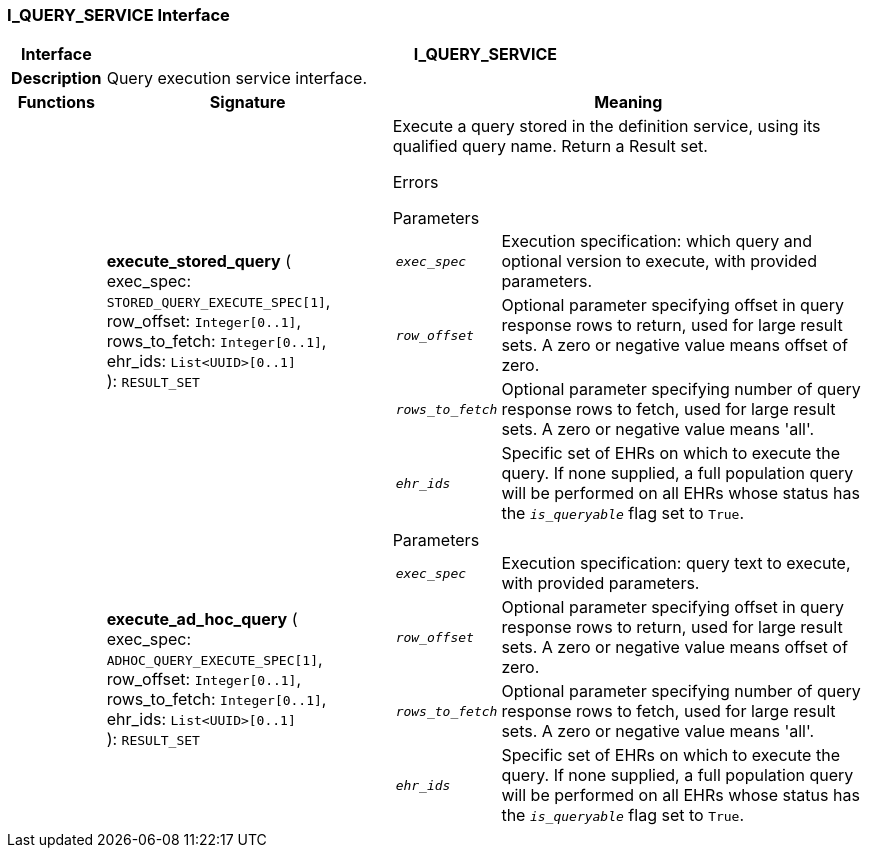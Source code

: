 === I_QUERY_SERVICE Interface

[cols="^1,3,5"]
|===
h|*Interface*
2+^h|*I_QUERY_SERVICE*

h|*Description*
2+a|Query execution service interface.

h|*Functions*
^h|*Signature*
^h|*Meaning*

h|
|*execute_stored_query* ( +
exec_spec: `STORED_QUERY_EXECUTE_SPEC[1]`, +
row_offset: `Integer[0..1]`, +
rows_to_fetch: `Integer[0..1]`, +
ehr_ids: `List<UUID>[0..1]` +
): `RESULT_SET`
a|Execute a query stored in the definition service, using its qualified query name. Return a Result set.

Errors

.Parameters +
[horizontal]
`_exec_spec_`:: Execution specification: which query and optional version to execute, with provided parameters.

`_row_offset_`:: Optional parameter specifying offset in query response rows to return, used for large result sets. A zero or negative value means offset of zero.

`_rows_to_fetch_`:: Optional parameter specifying number of query response rows to fetch, used for large result sets. A zero or negative value means 'all'.

`_ehr_ids_`:: Specific set of EHRs on which to execute the query. If none supplied, a full population query will be performed on all EHRs whose status has the `_is_queryable_` flag set to `True`.

h|
|*execute_ad_hoc_query* ( +
exec_spec: `ADHOC_QUERY_EXECUTE_SPEC[1]`, +
row_offset: `Integer[0..1]`, +
rows_to_fetch: `Integer[0..1]`, +
ehr_ids: `List<UUID>[0..1]` +
): `RESULT_SET`
a|.Parameters +
[horizontal]
`_exec_spec_`:: Execution specification: query text to execute, with provided parameters.

`_row_offset_`:: Optional parameter specifying offset in query response rows to return, used for large result sets. A zero or negative value means offset of zero.

`_rows_to_fetch_`:: Optional parameter specifying number of query response rows to fetch, used for large result sets. A zero or negative value means 'all'.

`_ehr_ids_`:: Specific set of EHRs on which to execute the query. If none supplied, a full population query will be performed on all EHRs whose status has the `_is_queryable_` flag set to `True`.
|===
